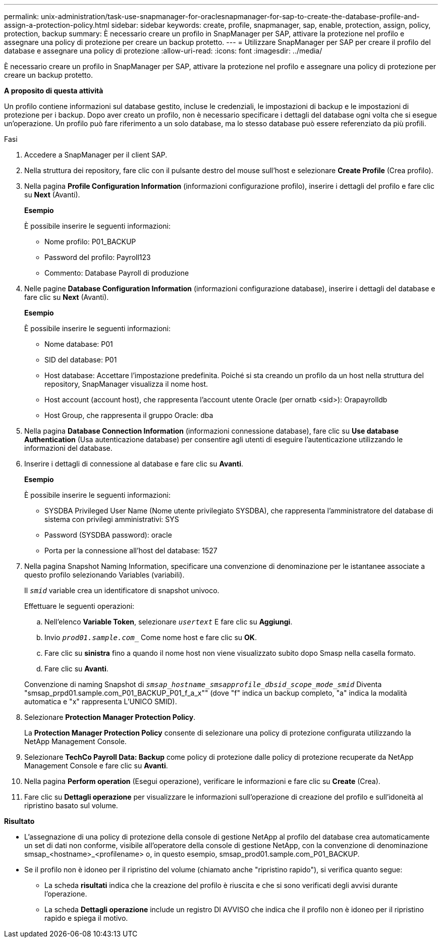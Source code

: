 ---
permalink: unix-administration/task-use-snapmanager-for-oraclesnapmanager-for-sap-to-create-the-database-profile-and-assign-a-protection-policy.html 
sidebar: sidebar 
keywords: create, profile, snapmanager, sap, enable, protection, assign, policy, protection, backup 
summary: È necessario creare un profilo in SnapManager per SAP, attivare la protezione nel profilo e assegnare una policy di protezione per creare un backup protetto. 
---
= Utilizzare SnapManager per SAP per creare il profilo del database e assegnare una policy di protezione
:allow-uri-read: 
:icons: font
:imagesdir: ../media/


[role="lead"]
È necessario creare un profilo in SnapManager per SAP, attivare la protezione nel profilo e assegnare una policy di protezione per creare un backup protetto.

*A proposito di questa attività*

Un profilo contiene informazioni sul database gestito, incluse le credenziali, le impostazioni di backup e le impostazioni di protezione per i backup. Dopo aver creato un profilo, non è necessario specificare i dettagli del database ogni volta che si esegue un'operazione. Un profilo può fare riferimento a un solo database, ma lo stesso database può essere referenziato da più profili.

.Fasi
. Accedere a SnapManager per il client SAP.
. Nella struttura dei repository, fare clic con il pulsante destro del mouse sull'host e selezionare *Create Profile* (Crea profilo).
. Nella pagina *Profile Configuration Information* (informazioni configurazione profilo), inserire i dettagli del profilo e fare clic su *Next* (Avanti).
+
*Esempio*

+
È possibile inserire le seguenti informazioni:

+
** Nome profilo: P01_BACKUP
** Password del profilo: Payroll123
** Commento: Database Payroll di produzione


. Nelle pagine *Database Configuration Information* (informazioni configurazione database), inserire i dettagli del database e fare clic su *Next* (Avanti).
+
*Esempio*

+
È possibile inserire le seguenti informazioni:

+
** Nome database: P01
** SID del database: P01
** Host database: Accettare l'impostazione predefinita. Poiché si sta creando un profilo da un host nella struttura del repository, SnapManager visualizza il nome host.
** Host account (account host), che rappresenta l'account utente Oracle (per ornatb <sid>): Orapayrolldb
** Host Group, che rappresenta il gruppo Oracle: dba


. Nella pagina *Database Connection Information* (informazioni connessione database), fare clic su *Use database Authentication* (Usa autenticazione database) per consentire agli utenti di eseguire l'autenticazione utilizzando le informazioni del database.
. Inserire i dettagli di connessione al database e fare clic su *Avanti*.
+
*Esempio*

+
È possibile inserire le seguenti informazioni:

+
** SYSDBA Privileged User Name (Nome utente privilegiato SYSDBA), che rappresenta l'amministratore del database di sistema con privilegi amministrativi: SYS
** Password (SYSDBA password): oracle
** Porta per la connessione all'host del database: 1527


. Nella pagina Snapshot Naming Information, specificare una convenzione di denominazione per le istantanee associate a questo profilo selezionando Variables (variabili).
+
Il `_smid_` variable crea un identificatore di snapshot univoco.

+
Effettuare le seguenti operazioni:

+
.. Nell'elenco *Variable Token*, selezionare `_usertext_` E fare clic su *Aggiungi*.
.. Invio `_prod01.sample.com__` Come nome host e fare clic su *OK*.
.. Fare clic su *sinistra* fino a quando il nome host non viene visualizzato subito dopo Smasp nella casella formato.
.. Fare clic su *Avanti*.


+
Convenzione di naming Snapshot di `_smsap_hostname_smsapprofile_dbsid_scope_mode_smid_` Diventa "smsap_prpd01.sample.com_P01_BACKUP_P01_f_a_x"" (dove "f" indica un backup completo, "a" indica la modalità automatica e "x" rappresenta L'UNICO SMID).

. Selezionare *Protection Manager Protection Policy*.
+
La *Protection Manager Protection Policy* consente di selezionare una policy di protezione configurata utilizzando la NetApp Management Console.

. Selezionare *TechCo Payroll Data: Backup* come policy di protezione dalle policy di protezione recuperate da NetApp Management Console e fare clic su *Avanti*.
. Nella pagina *Perform operation* (Esegui operazione), verificare le informazioni e fare clic su *Create* (Crea).
. Fare clic su *Dettagli operazione* per visualizzare le informazioni sull'operazione di creazione del profilo e sull'idoneità al ripristino basato sul volume.


*Risultato*

* L'assegnazione di una policy di protezione della console di gestione NetApp al profilo del database crea automaticamente un set di dati non conforme, visibile all'operatore della console di gestione NetApp, con la convenzione di denominazione smsap_<hostname>_<profilename> o, in questo esempio, smsap_prod01.sample.com_P01_BACKUP.
* Se il profilo non è idoneo per il ripristino del volume (chiamato anche "ripristino rapido"), si verifica quanto segue:
+
** La scheda *risultati* indica che la creazione del profilo è riuscita e che si sono verificati degli avvisi durante l'operazione.
** La scheda *Dettagli operazione* include un registro DI AVVISO che indica che il profilo non è idoneo per il ripristino rapido e spiega il motivo.




